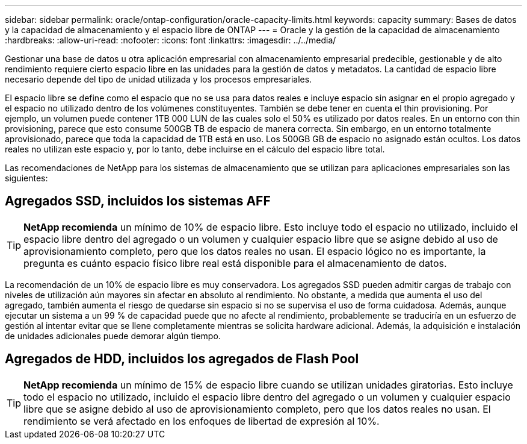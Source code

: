 ---
sidebar: sidebar 
permalink: oracle/ontap-configuration/oracle-capacity-limits.html 
keywords: capacity 
summary: Bases de datos y la capacidad de almacenamiento y el espacio libre de ONTAP 
---
= Oracle y la gestión de la capacidad de almacenamiento
:hardbreaks:
:allow-uri-read: 
:nofooter: 
:icons: font
:linkattrs: 
:imagesdir: ../../media/


[role="lead"]
Gestionar una base de datos u otra aplicación empresarial con almacenamiento empresarial predecible, gestionable y de alto rendimiento requiere cierto espacio libre en las unidades para la gestión de datos y metadatos. La cantidad de espacio libre necesario depende del tipo de unidad utilizada y los procesos empresariales.

El espacio libre se define como el espacio que no se usa para datos reales e incluye espacio sin asignar en el propio agregado y el espacio no utilizado dentro de los volúmenes constituyentes. También se debe tener en cuenta el thin provisioning. Por ejemplo, un volumen puede contener 1TB 000 LUN de las cuales solo el 50% es utilizado por datos reales. En un entorno con thin provisioning, parece que esto consume 500GB TB de espacio de manera correcta. Sin embargo, en un entorno totalmente aprovisionado, parece que toda la capacidad de 1TB está en uso. Los 500GB GB de espacio no asignado están ocultos. Los datos reales no utilizan este espacio y, por lo tanto, debe incluirse en el cálculo del espacio libre total.

Las recomendaciones de NetApp para los sistemas de almacenamiento que se utilizan para aplicaciones empresariales son las siguientes:



== Agregados SSD, incluidos los sistemas AFF


TIP: *NetApp recomienda* un mínimo de 10% de espacio libre. Esto incluye todo el espacio no utilizado, incluido el espacio libre dentro del agregado o un volumen y cualquier espacio libre que se asigne debido al uso de aprovisionamiento completo, pero que los datos reales no usan. El espacio lógico no es importante, la pregunta es cuánto espacio físico libre real está disponible para el almacenamiento de datos.

La recomendación de un 10% de espacio libre es muy conservadora. Los agregados SSD pueden admitir cargas de trabajo con niveles de utilización aún mayores sin afectar en absoluto al rendimiento. No obstante, a medida que aumenta el uso del agregado, también aumenta el riesgo de quedarse sin espacio si no se supervisa el uso de forma cuidadosa. Además, aunque ejecutar un sistema a un 99 % de capacidad puede que no afecte al rendimiento, probablemente se traduciría en un esfuerzo de gestión al intentar evitar que se llene completamente mientras se solicita hardware adicional. Además, la adquisición e instalación de unidades adicionales puede demorar algún tiempo.



== Agregados de HDD, incluidos los agregados de Flash Pool


TIP: *NetApp recomienda* un mínimo de 15% de espacio libre cuando se utilizan unidades giratorias. Esto incluye todo el espacio no utilizado, incluido el espacio libre dentro del agregado o un volumen y cualquier espacio libre que se asigne debido al uso de aprovisionamiento completo, pero que los datos reales no usan. El rendimiento se verá afectado en los enfoques de libertad de expresión al 10%.
